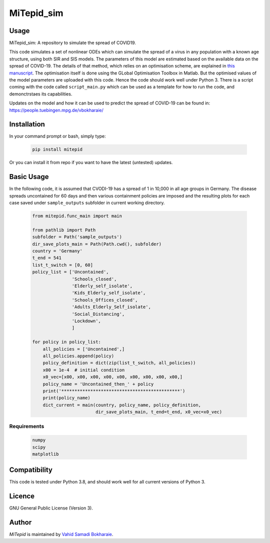 MiTepid_sim
===========

.. image:: https://img.shields.io/pypi/v/mitepid.svg
    :target: https://pypi.python.org/pypi/mitepid
    :alt: Latest PyPI version
.. image:: https://img.shields.io/badge/License-GPLv3-blue.svg
   :target: https://www.gnu.org/licenses/gpl-3.0

Usage
-----
MiTepid_sim: A repository to simulate the spread of COVID19. 

This code simulates a set of nonlinear ODEs which can simulate the spread of a virus in any population with a known age structure, using both SIR and SIS models. The parameters of this model are estimated based on the available data on the spread of COVID-19. The details of that method, which relies on an optimisation scheme, are explained in `this manuscript <http://people.tuebingen.mpg.de/vbokharaie/pdf_files/Quantifying_COVID19_Containment_Policies.pdf>`_. The optimisation itself is done using the GLobal Optimisation Toolbox in Matlab. But the optimised values of the model parameters are uploaded with this code. Hence the code should work well under Python 3. There is a script coming with the code called ``script_main.py`` which can be used as a template for how to run the code, and demonctrstaes its capabilities. 

Updates on the model and how it can be used to predict the spread of COVID-19 can be found in:
https://people.tuebingen.mpg.de/vbokharaie/ 

Installation
------------
In your command prompt or bash, simply type:

 .. code-block:: bash

    pip install mitepid

Or you can install it from repo if you want to have the latest (untested) updates. 

Basic Usage
-----------
In the following code, it is assumed that CVODI-19 has a spread of 1 in 10,000 in all age groups in Germany. The disease spreads uncontained for 60 days and then various containment policies are imposed and the resulting plots for each case saved under ``sample_outputs`` subfolder in current working directory. 

 .. code-block:: bash

    from mitepid.func_main import main

    from pathlib import Path
    subfolder = Path('sample_outputs')
    dir_save_plots_main = Path(Path.cwd(), subfolder)
    country = 'Germany'
    t_end = 541
    list_t_switch = [0, 60]
    policy_list = ['Uncontained',
                   'Schools_closed',
                   'Elderly_self_isolate',
                   'Kids_Elderly_self_isolate',
                   'Schools_Offices_closed',
                   'Adults_Elderly_Self_isolate',
                   'Social_Distancing',
                   'Lockdown',
                   ]

    for policy in policy_list:
        all_policies = ['Uncontained',]
        all_policies.append(policy)
        policy_definition = dict(zip(list_t_switch, all_policies))
        x00 = 1e-4  # initial condition
        x0_vec=[x00, x00, x00, x00, x00, x00, x00, x00, x00,]
        policy_name = 'Uncontained_then_' + policy
        print('*********************************************')
        print(policy_name)
        dict_current = main(country, policy_name, policy_definition,
                            dir_save_plots_main, t_end=t_end, x0_vec=x0_vec)


Requirements
^^^^^^^^^^^^

 .. code-block:: python

    numpy
    scipy
    matplotlib


Compatibility
-------------

This code is tested under Python 3.8, and should work well for all current versions of Python 3.

Licence
-------
GNU General Public License (Version 3).


Author
-------

`MiTepid` is maintained by `Vahid Samadi Bokharaie <vahid.bokharaie@tuebingen.mpg.de>`_.

